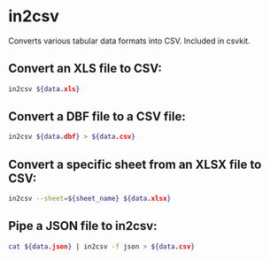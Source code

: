 * in2csv

Converts various tabular data formats into CSV.
Included in csvkit.

** Convert an XLS file to CSV:

#+BEGIN_SRC sh
  in2csv ${data.xls}
#+END_SRC

** Convert a DBF file to a CSV file:

#+BEGIN_SRC sh
  in2csv ${data.dbf} > ${data.csv}
#+END_SRC

** Convert a specific sheet from an XLSX file to CSV:

#+BEGIN_SRC sh
  in2csv --sheet=${sheet_name} ${data.xlsx}
#+END_SRC

** Pipe a JSON file to in2csv:

#+BEGIN_SRC sh
  cat ${data.json} | in2csv -f json > ${data.csv}
#+END_SRC
